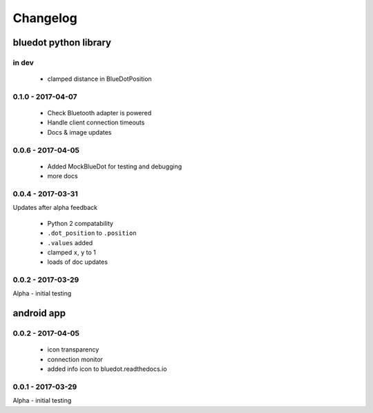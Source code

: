 Changelog
=========

bluedot python library
----------------------

in dev
~~~~~~

 * clamped distance in BlueDotPosition

0.1.0 - 2017-04-07
~~~~~~~~~~~~~~~~

 * Check Bluetooth adapter is powered
 * Handle client connection timeouts 
 * Docs & image updates

0.0.6 - 2017-04-05
~~~~~~~~~~~~~~~~~~~~~~

 * Added MockBlueDot for testing and debugging
 * more docs

0.0.4 - 2017-03-31
~~~~~~~~~~~~~~~~~~

Updates after alpha feedback

 * Python 2 compatability
 * ``.dot_position`` to ``.position``
 * ``.values`` added
 * clamped ``x``, ``y`` to 1
 * loads of doc updates

0.0.2 - 2017-03-29
~~~~~~~~~~~~~~~~~~

Alpha - initial testing

android app
-----------

0.0.2 - 2017-04-05
~~~~~~~~~~~~~~~~~~~~~~

 * icon transparency
 * connection monitor
 * added info icon to bluedot.readthedocs.io

0.0.1 - 2017-03-29
~~~~~~~~~~~~~~~~~~

Alpha - initial testing